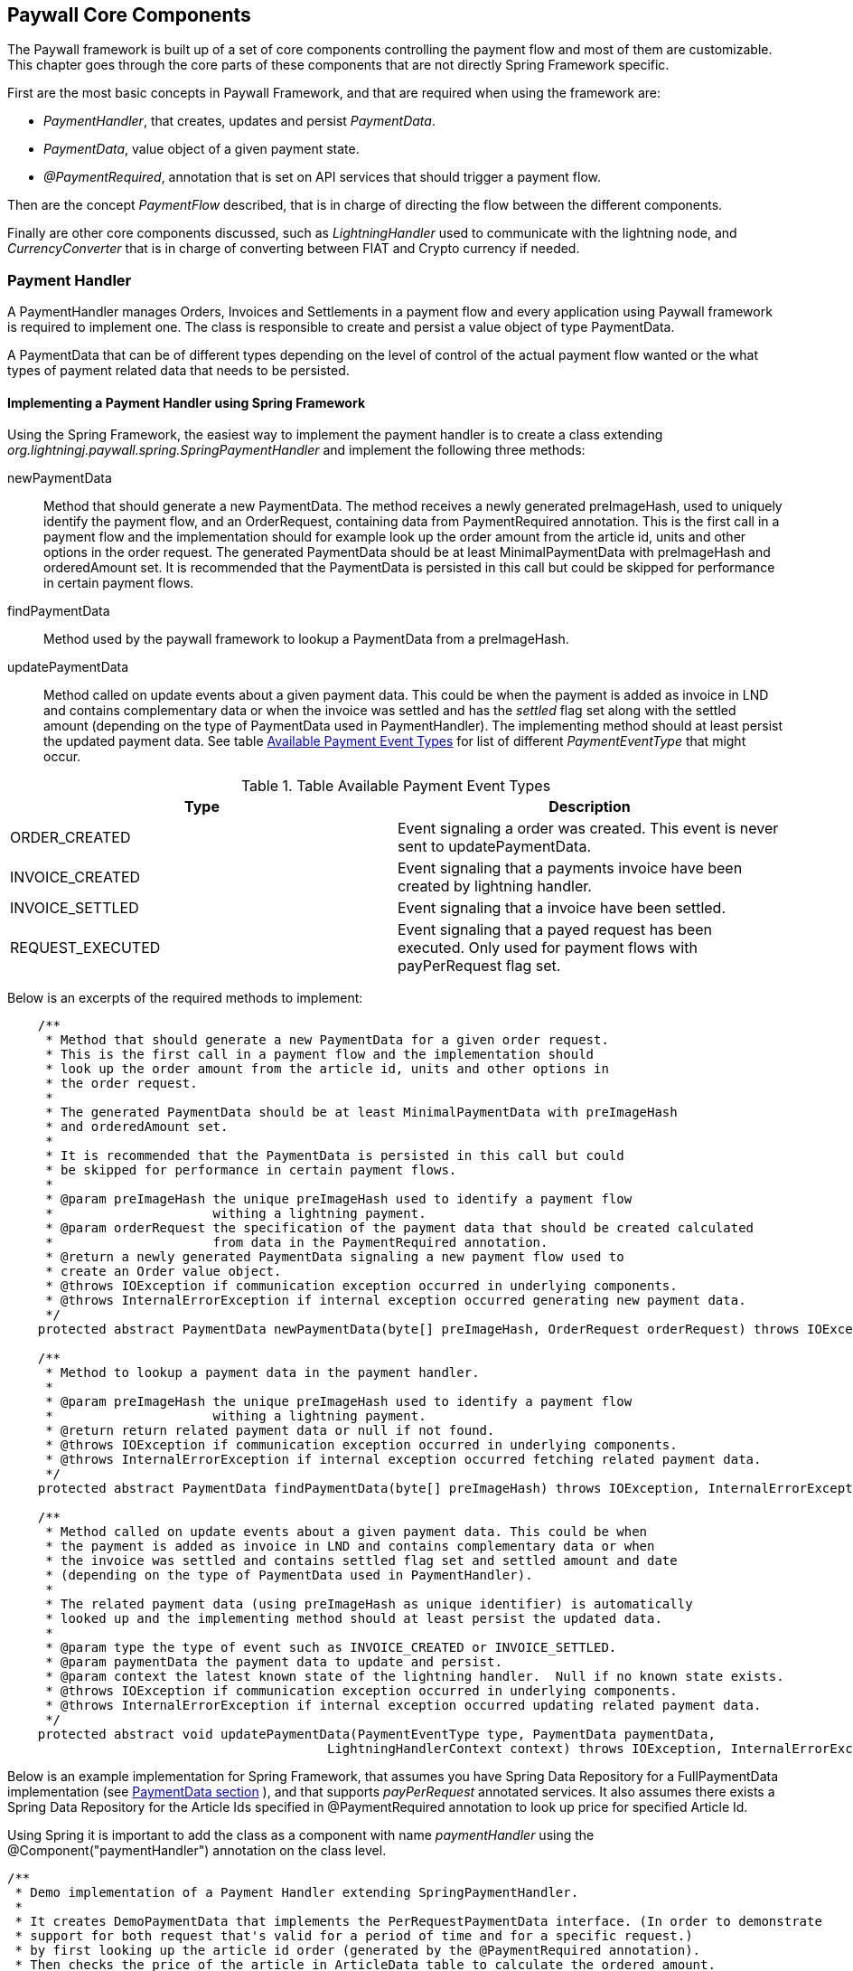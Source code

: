 == Paywall Core Components

The Paywall framework is built up of a set of core components controlling the payment flow and
most of them are customizable. This chapter goes through the core parts of these components that are not
directly Spring Framework specific.

First are the most basic concepts in Paywall Framework, and that are required when using the framework are:

* _PaymentHandler_, that creates, updates and persist _PaymentData_.
* _PaymentData_, value object of a given payment state.
* _@PaymentRequired_, annotation that is set on API services that should trigger a payment flow.

Then are the concept _PaymentFlow_ described, that is in charge of directing the flow between
the different components.

Finally are other core components discussed, such as _LightningHandler_ used to communicate with the lightning node, and
_CurrencyConverter_ that is in charge of converting between FIAT and Crypto currency if needed.

[[paymenthandler]]
=== Payment Handler

A PaymentHandler manages Orders, Invoices and Settlements in a payment flow and every application using Paywall
framework is required to implement one. The class is responsible to create and persist a value object of type
PaymentData.

A PaymentData that can be of different types depending on the level of control of the actual payment flow wanted or
the what types of payment related data that needs to be persisted.

==== Implementing a Payment Handler using Spring Framework

Using the Spring Framework, the easiest way to implement the payment handler is to create a class extending
_org.lightningj.paywall.spring.SpringPaymentHandler_ and implement the following three methods:

newPaymentData:: Method that should generate a new PaymentData. The method receives a newly generated preImageHash, used
to uniquely identify the payment flow, and an OrderRequest, containing data from PaymentRequired annotation. This is the
first call in a payment flow and the implementation should for example look up the order amount from the article id,
units and other options in the order request. The generated PaymentData should be at least MinimalPaymentData with
preImageHash and orderedAmount set. It is recommended that the PaymentData is persisted in this call but could
be skipped for performance in certain payment flows.

findPaymentData:: Method used by the paywall framework to lookup a PaymentData from a preImageHash.

updatePaymentData:: Method called on update events about a given payment data. This could be when the payment is added
as invoice in LND and contains complementary data or when the invoice was settled and has the _settled_ flag set along
with the settled amount (depending on the type of PaymentData used in PaymentHandler). The implementing method should at
least persist the updated payment data. See table <<paymenteventtypes, Available Payment Event Types>> for list of
different _PaymentEventType_ that might occur.


.Table Available Payment Event Types
|===
| Type | Description

| ORDER_CREATED
| Event signaling a order was created. This event is never sent to updatePaymentData.

| INVOICE_CREATED
| Event signaling that a payments invoice have been created by lightning handler.

| INVOICE_SETTLED
| Event signaling that a invoice have been settled.

| REQUEST_EXECUTED
| Event signaling that a payed request has been executed. Only used for payment
  flows with payPerRequest flag set.

|===

Below is an excerpts of the required methods to implement:

[source, java]
-----------------------------
    /**
     * Method that should generate a new PaymentData for a given order request.
     * This is the first call in a payment flow and the implementation should
     * look up the order amount from the article id, units and other options in
     * the order request.
     *
     * The generated PaymentData should be at least MinimalPaymentData with preImageHash
     * and orderedAmount set.
     *
     * It is recommended that the PaymentData is persisted in this call but could
     * be skipped for performance in certain payment flows.
     *
     * @param preImageHash the unique preImageHash used to identify a payment flow
     *                     withing a lightning payment.
     * @param orderRequest the specification of the payment data that should be created calculated
     *                     from data in the PaymentRequired annotation.
     * @return a newly generated PaymentData signaling a new payment flow used to
     * create an Order value object.
     * @throws IOException if communication exception occurred in underlying components.
     * @throws InternalErrorException if internal exception occurred generating new payment data.
     */
    protected abstract PaymentData newPaymentData(byte[] preImageHash, OrderRequest orderRequest) throws IOException, InternalErrorException;

    /**
     * Method to lookup a payment data in the payment handler.
     *
     * @param preImageHash the unique preImageHash used to identify a payment flow
     *                     withing a lightning payment.
     * @return return related payment data or null if not found.
     * @throws IOException if communication exception occurred in underlying components.
     * @throws InternalErrorException if internal exception occurred fetching related payment data.
     */
    protected abstract PaymentData findPaymentData(byte[] preImageHash) throws IOException, InternalErrorException;

    /**
     * Method called on update events about a given payment data. This could be when
     * the payment is added as invoice in LND and contains complementary data or when
     * the invoice was settled and contains settled flag set and settled amount and date
     * (depending on the type of PaymentData used in PaymentHandler).
     *
     * The related payment data (using preImageHash as unique identifier) is automatically
     * looked up and the implementing method should at least persist the updated data.
     *
     * @param type the type of event such as INVOICE_CREATED or INVOICE_SETTLED.
     * @param paymentData the payment data to update and persist.
     * @param context the latest known state of the lightning handler.  Null if no known state exists.
     * @throws IOException if communication exception occurred in underlying components.
     * @throws InternalErrorException if internal exception occurred updating related payment data.
     */
    protected abstract void updatePaymentData(PaymentEventType type, PaymentData paymentData,
                                          LightningHandlerContext context) throws IOException, InternalErrorException;


-----------------------------

Below is an example implementation for Spring Framework, that assumes you have Spring Data Repository for a
FullPaymentData implementation (see <<paymentdata,PaymentData section>> ), and that supports _payPerRequest_ annotated
services. It also assumes there exists a Spring Data Repository for the Article Ids specified in @PaymentRequired
annotation to look up price for specified Article Id.

Using Spring it is important to add the class as a component with name _paymentHandler_ using the
@Component("paymentHandler") annotation on the class level.

[source, java]
-----------------------------
/**
 * Demo implementation of a Payment Handler extending SpringPaymentHandler.
 *
 * It creates DemoPaymentData that implements the PerRequestPaymentData interface. (In order to demonstrate
 * support for both request that's valid for a period of time and for a specific request.)
 * by first looking up the article id order (generated by the @PaymentRequired annotation).
 * Then checks the price of the article in ArticleData table to calculate the ordered amount.
 *
 * It also implements the lookup by preImageHash method and update payment data methods by calling
 * related methods in the DemoPaymentDataRepository.
 *
 */
@Component("paymentHandler")
public class DemoPaymentHandler extends SpringPaymentHandler {

    @Autowired
    DemoFullPaymentDataRepository demoPaymentDataRepository;

    @Autowired
    ArticleDataRepository articleDataRepository;

    /**
     * Method that should generate a new PaymentData for a given order request.
     * This is the first call in a payment flow and the implementation should
     * look up the order amount from the article id, units and other options in
     * the order request.
     * <p>
     * The generated PaymentData should be at least MinimalPaymentData with preImageHash
     * and orderedAmount set.
     * <p>
     * It is recommended that the PaymentData is persisted in this call but could
     * be skipped for performance in certain payment flows.
     *
     * @param preImageHash the unique preImageHash used to identify a payment flow
     *                     withing a lightning payment.
     * @param orderRequest the specification of the payment data that should be created calculated
     *                     from data in the PaymentRequired annotation.
     * @return a newly generated PaymentData signaling a new payment flow used to
     * create an Order value object.
     * @throws IOException            if communication exception occurred in underlying components.
     * @throws InternalErrorException if internal exception occurred generating new payment data.
     */
    @Override
    protected PaymentData newPaymentData(byte[] preImageHash, OrderRequest orderRequest) throws IOException, InternalErrorException {
        try{
            DemoFullPaymentData demoPaymentData = new DemoFullPaymentData();
            demoPaymentData.setPreImageHash(preImageHash);
            demoPaymentData.setPayPerRequest(orderRequest.isPayPerRequest());

            ArticleData articleData = articleDataRepository.findByArticleId(orderRequest.getArticleId());
            if(articleData == null){
                throw new InternalErrorException("Internal error creating payment data, article id " + orderRequest.getArticleId() + " doesn't exist in database.");
            }
            long orderPrice = articleData.getPrice() * orderRequest.getUnits(); // Price in satoshis.
            demoPaymentData.setOrderAmount(new BTC(orderPrice));

            demoPaymentDataRepository.save(demoPaymentData);
            return demoPaymentData;
        }catch(Exception e){
            if(e instanceof InternalErrorException){
                throw e;
            }
            throw new InternalErrorException("Error occurred saving DemoPaymentData to database: " + e.getMessage(),e);
        }
    }

    /**
     * Method to lookup a payment data in the payment handler.
     *
     * @param preImageHash the unique preImageHash used to identify a payment flow
     *                     withing a lightning payment.
     * @return return related payment data or null if not found.
     * @throws InternalErrorException if internal exception occurred fetching related payment data.
     */
    @Override
    protected PaymentData findPaymentData(byte[] preImageHash) throws InternalErrorException {
        try{
          return demoPaymentDataRepository.findByPreImageHash(Base58.encodeToString(preImageHash));
        }catch(Exception e){
          throw new InternalErrorException("Error occurred fetching DemoPaymentData from database: " + e.getMessage(),e);
        }
    }

    /**
     * Method called on update events about a given payment data. This could be when
     * the payment is added as invoice in LND and contains complementary data or when
     * the invoice was settled and contains settled flag set and settled amount and date
     * (depending on the type of PaymentData used in PaymentHandler).
     * <p>
     * The related payment data (using preImageHash as unique identifier) is automatically
     * looked up and the implementing method should at least persist the updated data.
     *
     * @param type        the type of event such as INVOICE_CREATED or INVOICE_SETTLED.
     * @param paymentData the payment data to update and persist.
     * @param context     the latest known state of the lightning handler.  Null if no known state exists.
     * @throws InternalErrorException if internal exception occurred updating related payment data.
     */
    @Override
    protected void updatePaymentData(PaymentEventType type, PaymentData paymentData, LightningHandlerContext context) throws InternalErrorException {
        try {
            assert paymentData instanceof DemoFullPaymentData;
            demoPaymentDataRepository.save((DemoFullPaymentData) paymentData);
        }catch(Exception e){
            throw new InternalErrorException("Error occurred updating DemoPaymentData to database: " + e.getMessage(),e);
        }
    }
}
-----------------------------



[[paymentdata]]
==== Payment Data

PaymentData is a value object, usually stored in a database, that the _PaymentHandler_ manages. There exists
several interfaces to choose from depending on required functionality. The simplest interface is MinimalPaymentData
and it contains the absolute minimal fields necessary to be able to complete a payment flow. And FullPaymentData where
it is possible for the PaymentHandler implementation to control many aspects of the payment flow such as invoice
validity, settlement validity.

Each sub-section describes the different types of PaymentData available.

===== MinimalPaymentData

Contains the minimum fields needed in order to support a payment flow, without possibility to host _payPerRequest_ calls.

.Table Fields in MinimalPaymentData
|===
| Field | Type | Description

| preImageHash
| byte[]
| Unique identifier of a payment in the system and also used in LightningHandler to identify an invoice. Should be
generated by TokenGenerator when creating an order and not set manually.

| orderAmount
| Amount
| The requested amount for payment. This can be either a FiatAmount or CryptoAmount but
  always make sure the systems configured CurrencyConverter supports this currency when converting
  into a currency accepted by the LightningHandler later in the payment flow.

| settled
| boolean
| If related invoice have been settled in full.

|===

For more details see link:javadoc/org/lightningj/paywall/paymenthandler/data/MinimalPaymentData.html[JavaDoc].

===== StandardPaymentData

The StandardPaymentData extends MinimalPaymentData and adds more information about the invoice and the ability
for the PaymentHandler to control invoice validity and settlement validity.


.Table Fields in StandardPaymentData
|===
| Field | Type | Description

| description
| String
| A short description of the payment used in the lightning invoice and might
  be displayed to the end user.

| invoiceAmount
| CryptoAmount
| The amount set in the lightning invoice, this is the same as orderAmount if
  the same currency is used in order as in lightning invoice, otherwise is the currency
  converted before creating the invoice in LightningHandler and the actual invoiced amount
  is specified here.

| invoiceDate
| Instant
| The date the invoice was created in LightningHandler.

| invoiceExpireDate
| Instant
| The date a generated invoice should expire, this value will be used
  when creating invoice in LightningHandler. If null will default invoice validity
  be used to calculate an expire date automatically.

| settledAmount
| CryptoAmount
| The amount that was settled in the LightningHandlers supported crypto currency.
  Should be equal to invoiceAmount if fully settled. Null if invoice isn't settled yet.

| settlementDate
| Instant
| The timestamp the invoice was settled in LightningHandler. Null if not settled yet.

| settlementDuration
| Duration
| The settlement duration indicates how long time a generated settlement should be valid. If
  not set will a default settlement value be used. In FullPaymentData it is also possible
  to specify an expiration date of an settlement that is used if it's required to set a fixed time when
  the settlement should expire, for example if a settlement should be valid the entire day or month.
  _If settlement expire date is set it has precedence over settlementDuration._
  *Important:* Data in this field is only set to instruct the settlement token generator of expiration date.
  the actual settlement date is not updated in this field.

|===

For more details see link:javadoc/org/lightningj/paywall/paymenthandler/data/StandardPaymentData.html[JavaDoc].

===== PerRequestPaymentData

PerRequestPaymentData is a special interface required when pay per request functionality is used. It adds two flags
that indicate that this payment is payPerRequest and whether the settled call have been executed and cannot be requested
again.

*Important*: The PerRequestPaymentData interface is in itself not enough to support a payment flow. The implementing
class must at least implement MinimalPaymentData with PerRequestPaymentData as an extension.

.Table Fields in StandardPaymentData
|===
| Field | Type | Description

| payPerRequest
| boolean
| Flag indicating that this payment is for one request only. The implementation
  can take the payPerRequest flag from the order request as guidance, but it is the PaymentHandler
  that ultimately decides if payPerRequest should be set.

| executed
| boolean
| True if related request have been executed, is set after successful processing
  of a request and used to indicate that it cannot be processed again.

|===

For more details see link:javadoc/org/lightningj/paywall/paymenthandler/data/PerRequestPaymentData.html[JavaDoc].

===== FullPaymentData

The FullPaymentData extends both StandardPaymentData and PerRequestPaymentData and adds fields to store
the actual bolt11Invoice and possiblity to specify exact dates for settlement validity, for use cases when
paying for instance for a monthly subscription for a service and want the settlement token to be valid for exactly
those dates.

.Table Fields in FullPaymentData
|===
| Field | Type | Description

| bolt11Invoice
| String
| The bolt11 lightning invoice displayed to the end user before paying and invoice.

| settlementValidFrom
| Instant
| The valid from timestamp used in generated settlement tokens. If null is no valid from used, only validUntil.

| settlementExpireDate
| Instant
| The settlement expire date sets the timestamp when a generated settlement token should expire. If
  not set will a settlementDuration be used, and if that is also null will default duration be set.
  This field is useful if a settlement should be valid the entire day or month. _If settlement expire date is set it has
  precedence over settlementDuration._
  *Important:* Data in this field is only set to instruct the settlement token generator of expiration date.
  The actual settlement date is not updated in this field.

|===

For more details see link:javadoc/org/lightningj/paywall/paymenthandler/data/FullPaymentData.html[JavaDoc].

=== @PaymentRequired Annotation

Another of the main components of the framework is the @PaymentRequired annotation used to
mark that a service requires payment and initiates a new payment flow if needed.

Currently are only Spring REST Controllers (Annotated with @RestController) supported but other
types of services will be supported in the future.

==== Available @PaymentRequired Parameters

The @PaymentRequired annotation can be customized to create order request information to
the payment handler in various ways. See table below for a full list of available parameters.

.Table Available PaymentRequired Parameters
|===
| Parameters | Required | Default Value | Description

| articleId
| true, see description
| ""
| Determines the type of order that should be generated, used by PaymentHandler to determine order amount depending
  on article an units. (Required if not a custom OrderRequestGenerator is specified).

| units
| false
| 1
| The number of units for given article number.

| payPerRequest
| false
| false
| If payment is valid for one request only. If not will the settlement be valid for multiple request
  over a specified time period.

| orderRequestGenerator
| false
| DefaultOrderRequestGenerator.class
| Possibility to specify a custom order request generator, instead of the default one using
  the articleId and units to request an order. See section <<orderrequestgeneratorparameter, Order Request Generator Parameter>> for details.

| requestPolicy
| false
| WITH_BODY
| Defines what data in HTTP request that is considered relevant for determining a unique payment.
  See section <<requestpolicyparameter, Request Policy Parameter>> for details.

| customPolicy
| false
| NoCustomRequestPolicy.class
| The custom class if none of the predefined request policy types isn't applicable and a custom implementation is necessary.

| paymentOptions
| false
| Empty list
| Set of custom extra options sent to payment handler when creating an order for an invoice. Each value should
  be of class org.lightningj.paywall.annotations.vo.PaymentOption that have two fields, _option_ which acts as a key and _value_ that contains
  the actual value.

|===

==== Examples of @PaymentRequired Annotations

The @PaymentRequired annotation can be placed on either the method or class level. If placed before
the class declaration is all methods paywalled with the same parameters.

Below is an example of a pay walled method where a payment request request is initiated with article id "abc123"
sent the payment handler to create an order for.

[source, java]
-----------------------------------
@RestController
public class Poc1RestController {

    private static final String template = "PocService1, %s!";
    private final AtomicLong counter = new AtomicLong();

    @PaymentRequired(articleId = "abc123")
    @RequestMapping("/poc1")
    public PocResult poc1(@RequestParam(value="name", defaultValue="Poc1") String name) {
        return new PocResult(counter.incrementAndGet(),
                String.format(template, name));
    }
}
-----------------------------------

If payment should be done per-request and not for a specified time add a payPerRequest
parameter.

[source, java]
-----------------------------------
@RestController
public class Poc1RestController {

    private static final String template = "PocService1, %s!";
    private final AtomicLong counter = new AtomicLong();

    @PaymentRequired(articleId = "abc123", payPerRequest = true)
    @RequestMapping("/poc1")
    public PocResult poc1(@RequestParam(value="name", defaultValue="Poc1") String name) {
        return new PocResult(counter.incrementAndGet(),
                String.format(template, name));
    }
}
-----------------------------------

If all methods should be pay walled in a class with the same parameters add the annotation
before the class declaration.

[source, java]
-----------------------------------
@PaymentRequired(articleId = "abc456")
@RestController
public class Poc1RestController {

    private static final String template = "PocService1, %s!";
    private final AtomicLong counter = new AtomicLong();

    @RequestMapping("/poc1")
    public PocResult poc1(@RequestParam(value="name", defaultValue="Poc1") String name) {
        return new PocResult(counter.incrementAndGet(),
                String.format(template, name));
    }
}
-----------------------------------

[[requestpolicyparameter]]
==== The Request Policy Parameter

The request policy is in-charge of calculating a cryptographic hash of all significant data for
a given payment flow. This is used to determine if a given settlement is valid for a related request.

For example if a service should require payment for access to a given REST WebService for a given amount of time
it should specify URL_AND_METHOD and all types of requests to that URL and METHOD will be allowed
until the related settlement expires (given that _payPerRequest_ is set to false). What happens under the hood is that
the URL and METHOD in the original request was included in the cryptographic hash and no other data. After successful
payment and when the same request is snet again will the new requests URL and HTTP method be matched against the
original one.

There exists a set of defined types of request policies that calculate the unique request
from a given set of data.

.Table Available Pre-defined Request Policy Options
|===
| Option | Description

| URL_AND_METHOD
| Policy that checks the URL and Method of a request.

| URL_METHOD_AND_PARAMETERS
| Policy that checks the URL and Method and all parameters of a request.

| WITH_BODY
| Policy that checks the URL, Method, all parameters and full body data of a HTTP request.

| CUSTOM
| Custom implementation of calculating significant request data.

|===

===== Creating a Custom Request Policy

To create a custom request policy, create a class that implements _org.lightningj.paywall.requestpolicy.RequestPolicy_.
It contains one required method significantRequestDataDigest that calculates a request.

The RequestPolicy interface have the following method defined.

[source, java]
-----------------------------------
public interface RequestPolicy {

    /**
     * Method in charge of generating a digest
     * of all significant data in a request that is needed
     * to determine that the call is same that is invoiced
     *
     * @param request the cachable http servlet request to aggregate request data for.
     * @return a RequestData containing a secure cryptographic digest of all significant request data.
     *
     * @throws IllegalArgumentException if supplied request contained invalid data.
     * @throws IOException if i/o related problems occurred reading the request data.
     * @throws InternalErrorException if internal errors occurred reading the request data.
     */
    RequestData significantRequestDataDigest(CachableHttpServletRequest request) throws IllegalArgumentException, IOException, InternalErrorException;
}
-----------------------------------

A tip is to aggregate all data required in a _ByteArrayOutputStream_ and the create the cryptographic hash value
with the _DigestUtils.sha256(baos.toByteArray())_ help method.

[[orderrequestgeneratorparameter]]
==== The Order Request Generator Parameter

By default is an OrderRequest generated to the PaymentHandler containing and article id, number of units, the
payPerRequest flag and the list of paymentOptions. But it is possible the create a custom OrderRequestGenerator
for specific purposes.

One use-case for creating a custom order request generator would be if the article Id or payment options should
be decided dynamically depending on data in the http request, such as body json data, instead of static data from
the @PaymentRequired annotation.

===== Creating a Custom Order Request Generator

To create a custom order generator create a class implementing _org.lightningj.paywall.orderrequestgenerator.OrderRequestGenerator_
that contains one method that should generate a new OrderRequest object from the related PaymentRequired annotation
and HTTP Request object.

[source, java]
-----------------------------------
public interface OrderRequestGenerator {

    /**
     * Method that should populate a new OrderRequest to initiate a
     * payment flow using the PaymentRequired annotation and the
     * related HTTP request.
     * @param paymentRequired the related annotation.
     * @param request the HTTP request related to the call.
     * @return a new OrderRequest.
     * @throws IllegalArgumentException if user supplied data was invalid to generate order request.
     * @throws InternalErrorException if problem occurred generated order request data due to internal miss configuration.
     */
    OrderRequest generate(PaymentRequired paymentRequired, CachableHttpServletRequest request) throws IllegalArgumentException, InternalErrorException;
}
-----------------------------------

=== Payment Flows

The framework is designed to work in different system configurations. It not always desirable for
all micro services to have a direct connection with a lightning node but would like to centralise
this functionality to a central system handling the payment and the actual the paywalled service just
redirects the user to the central payment server until a settlement token have been issued and the requester
is redirected back to the original system.

Currently is only one payment flow supported, the _local payment flow_, but others will be added in the future.

==== Local Payment Flow

The default, and currently only payment flow available, is the _local payment flow_. It's used when
the same system have all paywall components in same system (CheckSettlement controller, WebSocket Service,
LightningHandler etc) and have a direct connection with a lightning node.

Below is a flow chart describing all the steps in the local payment flow in detail. The blue boxes
indicate components that is a part of the target application, the rest is part of the Paywall framework.

.Flow Chart of Payment Interceptor using Local Payment Flow.
image::images/FlowDiagram-1-3-PaywallInterceptor.png[align="center"]

1.1 PaywallInterceptor intercept the request:: This component is a part of the _paywall-spring_ component and is
configured to parse all incoming request

1.2 RestController in target application:: The PaywallInterceptor lookup if target controller contains a
@PaymentRequired annotation. If that is the case and no valid settlement token exists in the HTTP header is a new
Payment Flow initiated.

1.3 RequestPolicy Bean generates significant data:: The request policy type is fetched up from the @PaymentRequired
annotation. And then is the significant data from the request calculated.

1.4 OrderRequestGenerator generates a OrderRequest:: The order request generator is fetched from
the @PaymentRequired annotation. And a order request, usually article id and units, is created.

1.5 TokenGenerator generates PreImageData:: The token generator bean generates a random preImage and preImageHash that
is used to uniquely identify the payment flow and use in the lightning invoice.

1.6 PaymentHandler is called to generate an Order:: The payment handler is called to create a new PaymentData which is
used to create and keep track of an invoice. This is done by calling the method
 _PaymentData newPaymentData(byte[] preImageHash, OrderRequest orderRequest)_ that needs to be implemented by the target
application.

1.7 CurrencyConverter converts amount to used crypto currency:: The defined CurrencyConverter is called to optionally
convert the amount in the Order to the crypto amount used by the LightningHandler. By default is no conversion
performed and the payment handler is required to create orders with amount in CryptoAmount (i.e BTC).

1.8 LightningHandler is called to create a lightning invoice:: The configured LightningHandler is called
to create an invoice for the related payment. The LightningHandler also subscribes to settlement and updates the
PaymentHandler asynchronously using an event bus.

1.9 TokenGenerator generates Invoice JWT Token:: The token generator generates a signed and encrypted JWT (Java Web Token)
of type _invoice_ used to certify the requester as _owner_ of this payment flow and used when checking settlement.

Finally will the PaywallInterceptor generate a <<invoicejson, Invoice JSON Data structure>> and return it with HTTP
status code 402.

The next step in the flow is for the requester to check settlement. This can be done in two way either
by polling a Check Settlement REST API, or by subscribing to a pushed settlement messsage
over a WebSocket (used the the Javascript library by default). The flow diagram describes the inner workings of
the Check Settlement Controller.

.Flow Chart of Check Settlement Controller Logic in Local Payment Flow.
image::images/FlowDiagram-2-CheckSettlement.png[align="center"]

2.1 Check Settlement Controller:: A HTTP GET Request to check payment status. The controller
fetches for Invoice HTTP parameter _pwir_ from the request URL.

2.2 TokenGenerator parses the Invoice Token:: Token Generator parses and validates the JWT and extracts
the preImageHash.

2.3 The PaymentHandler is used to lookup the related PaymentData:: The PaymentHandler's
_PaymentData findPaymentData(byte[] preImageHash)_ is called (that needs to be implemented by the target application)
to look up settlement status.

If the related PaymentData is marked as settled is 2.4 called otherwise is an empty
<<settlementjson, Settlement JSON Data Structure>> returned with only the field _settled_ set to _false_.

2.4 Token Generator generates a Settlement Token:: TokenGenerator generates an encrypted
and signed JWT of type _settlement_. Finally is a populated  <<settlementjson, Settlement JSON Data Structure>>
returned with all fields set.

The third step in the payment flow is for the request to call the target API again, this time with
the settlement token set as HTTP Header with name _Payment_. This step is displayed in the first flow chart.

3.1 The PaywallInterceptor inspects the request again:: This time it determines that settlement token
exists and starts with verification of payment.

3.2 TokenGenerator parses the Settlement Token:: The settlement token is parsed and validated.
It also checks if related payment is payPerRequest and if that is the case is step 3.3 called.

3.3 PaymentHandler checks if request already have been executed:: The PaymentHandler is called using the
_PaymentData findPaymentData(byte[] preImageHash)_ method to verify that the request haven't already been processed.

3.4 RequestPolicy Bean generates significant data of new request:: The significant data is calculated again.

3.5 PaywallInterceptor calls paywalled controller:: If significant data matches with data in settlement token will the
PaywallInterceptor let the request go through to the underlying controller.

3.6 After the Target API have processed the request:: If the payment flow is of type _payPerRequest_ is PaymentHandler's
method _void updatePaymentData(PaymentEventType type, PaymentData paymentData, LightningHandlerContext context)_
called with PaymentEventType set to _PaymentEventType.REQUEST_EXECUTED_.

Finally it the response generated by the target API returned to the requester.

=== Customizing Paywall Components

Most of the components used in the Paywall framework can be customized by implementing the related interface
or overriding existing classes. This section details how to customize some of them.

==== Custom CurrencyConverter

A CurrencyConverter is in charge of converting the Amount specified in an Order created by the PaymentHandler
into the Amount that should be used in the Lightning invoice. One use-case is if the PaymentHandler returns the amount
in FIAT USD and the LightningHandler requires BTC. Then a CurrencyConverter is needed to convert the amount.

By default is _SameCryptoCurrencyConverter_ used which doesn't do any conversion. It is assumed the PaymentHandler will
return the Amount in the cryptocurrency used by the LightningHandler (i.e. BTC).

To customize, implement the interface _org.lightningj.paywall.currencyconverter.CurrencyConverter_ that has one method
_CryptoAmount convert(Amount amount)_ that needs to be implemented. See
link:javadoc/org/lightningj/paywall/currencyconverter/CurrencyConverter.html[JavaDoc] for details.

==== Custom LightningHandler

A LightningHandler is in charge of connecting to a lightning node and create and subscribe to invoices. There exists
one LND implementation in paywall-core (actually two classes Base and Simple) and one extension in paywall-spring adding
Spring related functionality.

.Table Available PaymentRequired Parameters
|===
| LND Implementation Class | Description | JavaDoc Link

| BaseLNDLightningHandler
| Base implementation of LND Lightning Handler handling the methods for generateInvoice, lookupInvoice and invoice
subscribing. See SimpleBaseLNDLightningHandler that manages APIs, opening/closing connection. Extends this if custom
management of LND APIs should be done, otherwise use SimpleBaseLNDLightningHandler.
| link:javadoc/org/lightningj/paywall/lightninghandler/lnd/BaseLNDLightningHandler.html[JavaDoc]

| SimpleBaseLNDLightningHandler
| Extension of BaseLNDLightningHandler that also manages APIs and opening/closing connection. Implementing classes only
need to give host,port, path to TLS cert and macaroon.
| link:javadoc/org/lightningj/paywall/lightninghandler/lnd/SimpleBaseLNDLightningHandler.html[JavaDoc]

| SpringLNDLightningHandler
| Spring implementation of LND Lightning Handler.
| link:javadoc/org/lightningj/paywall/lightninghandler/lnd/SpringLNDLightningHandler.html[JavaDoc]

|===

To implement a custom LightningHandler implement the interface _org.lightningj.paywall.lightninghandler.LightningHandler_. See
link:javadoc/org/lightningj/paywall/lightninghandler/LightningHandler.html[JavaDoc] for details.

==== Custom KeyManager

A KeyManager is in-charge of maintaining cryptographic keys with in the system. There exists two types of
key managers, SymmetricKeyManager managing symmetric keys
(link:javadoc/org/lightningj/paywall/keymgmt/SymmetricKeyManager.html[JavaDoc]), and AsymmetricKeyManager
(link:javadoc/org/lightningj/paywall/keymgmt/AsymmetricKeyManager.html[JavaDoc]) managing asymmetric keys.

Asymmetric keys is used in payment flows requiring multiple systems where trust needs to be set up between them.

The default implementation is DefaultFileKeyManager that implements both SymmetricKeyManager and AsymmetricKeyManager and
stores the keys on local disk, encrypted by a passphrase and generates the needed keys automatically when needed.

==== Custom TokenGenerator

The TokenGenerator is responsible for generating signed and encrypted JWT Tokens and PreImageData. There exists two
implementations of TokenGenerator, SymmetricKeyTokenGenerator using symmetric key manager and used in the local payment
flow, and AsymmetricKeyTokenGenerator using asymmetric keys for payment flows requiring setting up trust between
different systems.

There are three type of JST tokens defined in table below. The local payment flow only uses
the Invoice and Settlement tokens.

.Table Available PaymentRequired Parameters
|===
| JWT Token Type | Description | Contains Data

| Payment
| Used in distributed payment flows where JWT token contains Order information to create a PaymentData.
| OrderRequest, Order, RequestData

| Invoice
| Contains information about a lightning invoice, used when checking for settlement to prove ownership of the
payment flow.
| OrderRequest, MinimalInvoice, RequestData

| Settlement
| Contains information that an invoice have been settled, including how for how long the settlement
is valid.
| OrderRequest, Settlement, RequestData
|===

To create a customized TokenGenerator implement the interface _org.lightningj.paywall.tokengenerator.TokenGenerator_
See link:javadoc/org/lightningj/paywall/tokengenerator/TokenGenerator.html[JavaDoc] for details.